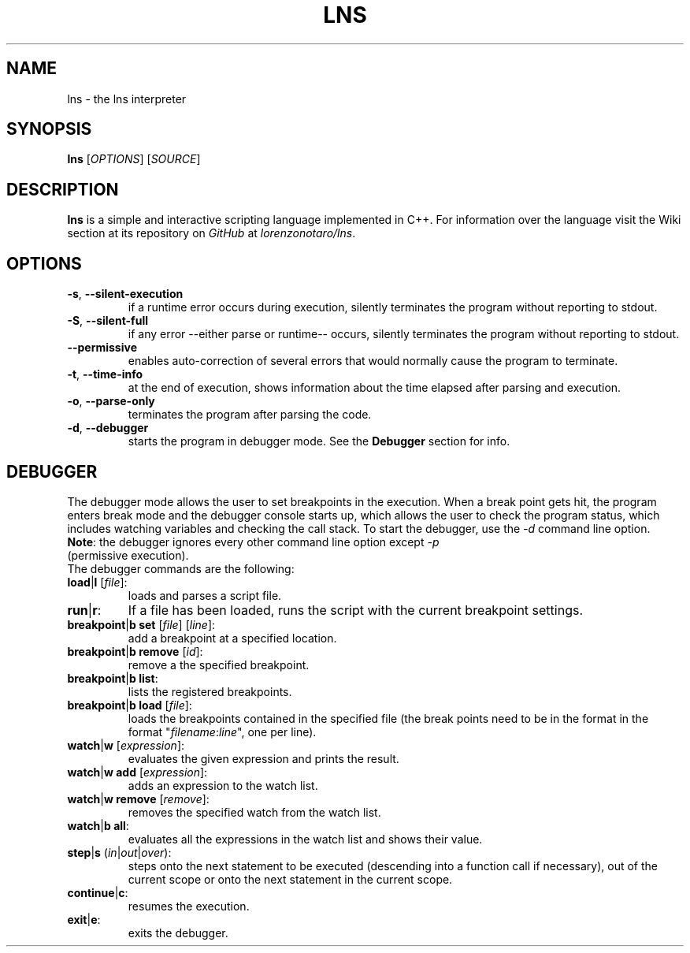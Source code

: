 .TH LNS
.SH NAME
lns - the lns interpreter
.SH SYNOPSIS
.B lns
[\fIOPTIONS\fR] [\fISOURCE\fR]
.SH DESCRIPTION
.B lns
is a simple and interactive scripting language implemented in C++. For information over the language visit the Wiki section at its repository on \fIGitHub\fR at \fIlorenzonotaro/lns\fR.
.SH OPTIONS
.TP
.BR \-s ", " \-\-silent\-execution
if a runtime error occurs during execution, silently terminates the program without reporting to stdout.
.TP
.BR \-S ", " \-\-silent\-full
if any error \-\-either parse or runtime\-\- occurs, silently terminates the program without reporting to stdout.
.TP
.BR \-\-permissive
enables auto-correction of several errors that would normally cause the program to terminate.
.TP
.BR \-t ", " \-\-time\-info
at the end of execution, shows information about the time elapsed after parsing and execution.
.TP
.BR \-o ", " \-\-parse\-only
terminates the program after parsing the code.
.TP
.BR \-d ", " \-\-debugger
starts the program in debugger mode. See the \fBDebugger\fR section for info.
.SH DEBUGGER
The debugger mode allows the user to set breakpoints in the execution. When a break point gets hit, the program enters break mode and the debugger console starts up, which allows the user to check the program status, which includes watching variables and checking the call stack. To start the debugger, use the \fI-d\fR command line option.
.TP
\fBNote\fR: the debugger ignores every other command line option except \fI-p\fR (permissive execution).
.TP
The debugger commands are the following:
.TP
.TP
.BR load "|" l " ["\fIfile\fR "]:"
loads and parses a script file.
.TP
.BR run "|" r ":"
If a file has been loaded, runs the script with the current breakpoint settings.
.TP
.BR breakpoint "|" b " " set " ["\fIfile\fR "] ["\fIline\fR "]:"
add a breakpoint at a specified location.
.TP
.BR breakpoint "|" b " "  remove " ["\fIid\fR "]:"
remove a the specified breakpoint.
.TP
.BR breakpoint "|" b " "  list ":"
lists the registered breakpoints.
.TP
.BR breakpoint "|" b " "  load " ["\fIfile\fR "]:"
loads the breakpoints contained in the specified file (the break points need to be in the format in the format "\fIfilename\fR:\fIline\fR", one per line).
.TP
.BR watch "|" w " ["\fIexpression\fR "]:"
evaluates the given expression and prints the result.
.TP
.BR watch "|" w " "  add " ["\fIexpression\fR "]:"
adds an expression to the watch list.
.TP
.BR watch "|" w " "  remove " ["\fIremove\fR "]:"
removes the specified watch from the watch list.
.TP
.BR watch "|" b " "  all ":"
evaluates all the expressions in the watch list and shows their value.
.TP
.BR step "|" s " (" \fIin\fR "|" \fIout\fR "|" \fIover\fR "):"
steps onto the next statement to be executed (descending into a function call if necessary), out of the current scope or onto the next statement in the current scope.
.TP
.BR continue "|" c ":"
resumes the execution.
.TP
.BR exit "|" e ":"
exits the debugger.